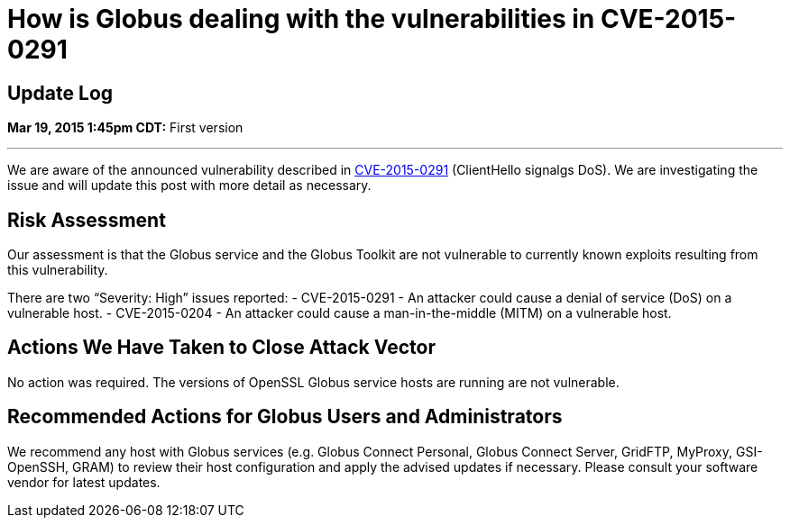 = How is Globus dealing with the vulnerabilities in CVE-2015-0291

== Update Log
*Mar 19, 2015 1:45pm CDT:* First version 

'''
We are aware of the announced vulnerability described in link:http://openssl.org/news/secadv_20150319.txt[CVE-2015-0291] (ClientHello signalgs DoS). We are investigating the issue and will update this  post with more detail as necessary.

== Risk Assessment
Our assessment is that the Globus service and the Globus Toolkit are not vulnerable to currently known exploits resulting from this vulnerability.

There are two “Severity: High” issues reported:
- CVE-2015-0291 - An attacker could cause a denial of service (DoS) on a vulnerable host.
- CVE-2015-0204 - An attacker could cause a man-in-the-middle (MITM) on a vulnerable host.

== Actions We Have Taken to Close Attack Vector
No action was required.  The versions of OpenSSL Globus service hosts are running are not vulnerable.

== Recommended Actions for Globus Users and Administrators
We recommend any host with Globus services (e.g. Globus Connect Personal, Globus Connect Server, GridFTP, MyProxy, GSI-OpenSSH, GRAM) to review their host configuration and apply the advised updates if necessary. Please consult your software vendor for latest updates.